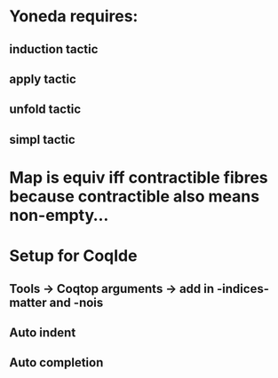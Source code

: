 # Univalence talks outline

* Yoneda requires:
** induction tactic
** apply tactic
** unfold tactic
** simpl tactic
* Map is equiv iff contractible fibres because contractible also means non-empty...
* Setup for CoqIde
** Tools -> Coqtop arguments -> add in -indices-matter and -nois
** Auto indent
** Auto completion
